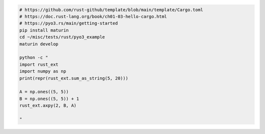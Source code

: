 
.. code:: bash

    # https://github.com/rust-github/template/blob/main/template/Cargo.toml
    # https://doc.rust-lang.org/book/ch01-03-hello-cargo.html
    # https://pyo3.rs/main/getting-started
    pip install maturin
    cd ~/misc/tests/rust/pyo3_example
    maturin develop

    python -c "
    import rust_ext
    import numpy as np
    print(repr(rust_ext.sum_as_string(5, 20)))

    A = np.ones((5, 5))
    B = np.ones((5, 5)) + 1
    rust_ext.axpy(2, B, A)

    "

